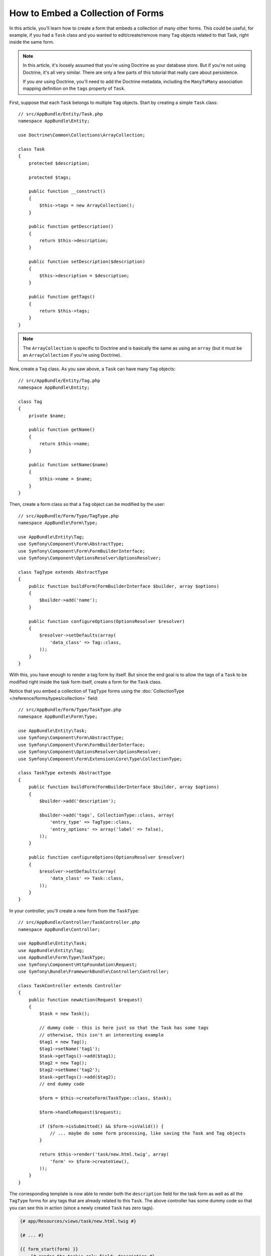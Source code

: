 .. index::
   single: Form; Embed collection of forms

How to Embed a Collection of Forms
==================================

In this article, you'll learn how to create a form that embeds a collection
of many other forms. This could be useful, for example, if you had a ``Task``
class and you wanted to edit/create/remove many ``Tag`` objects related to
that Task, right inside the same form.

.. note::

    In this article, it's loosely assumed that you're using Doctrine as your
    database store. But if you're not using Doctrine, it's all very similar.
    There are only a few parts of this tutorial that really care about
    persistence.

    If you *are* using Doctrine, you'll need to add the Doctrine metadata,
    including the ``ManyToMany`` association mapping definition on the
    ``tags`` property of ``Task``.

First, suppose that each ``Task`` belongs to multiple ``Tag`` objects. Start
by creating a simple ``Task`` class::

    // src/AppBundle/Entity/Task.php
    namespace AppBundle\Entity;

    use Doctrine\Common\Collections\ArrayCollection;

    class Task
    {
        protected $description;

        protected $tags;

        public function __construct()
        {
            $this->tags = new ArrayCollection();
        }

        public function getDescription()
        {
            return $this->description;
        }

        public function setDescription($description)
        {
            $this->description = $description;
        }

        public function getTags()
        {
            return $this->tags;
        }
    }

.. note::

    The ``ArrayCollection`` is specific to Doctrine and is basically the
    same as using an ``array`` (but it must be an ``ArrayCollection`` if
    you're using Doctrine).

Now, create a ``Tag`` class. As you saw above, a ``Task`` can have many ``Tag``
objects::

    // src/AppBundle/Entity/Tag.php
    namespace AppBundle\Entity;

    class Tag
    {
        private $name;

        public function getName()
        {
            return $this->name;
        }

        public function setName($name)
        {
            $this->name = $name;
        }
    }

Then, create a form class so that a ``Tag`` object can be modified by the user::

    // src/AppBundle/Form/Type/TagType.php
    namespace AppBundle\Form\Type;

    use AppBundle\Entity\Tag;
    use Symfony\Component\Form\AbstractType;
    use Symfony\Component\Form\FormBuilderInterface;
    use Symfony\Component\OptionsResolver\OptionsResolver;

    class TagType extends AbstractType
    {
        public function buildForm(FormBuilderInterface $builder, array $options)
        {
            $builder->add('name');
        }

        public function configureOptions(OptionsResolver $resolver)
        {
            $resolver->setDefaults(array(
                'data_class' => Tag::class,
            ));
        }
    }

With this, you have enough to render a tag form by itself. But since the end
goal is to allow the tags of a ``Task`` to be modified right inside the task
form itself, create a form for the ``Task`` class.

Notice that you embed a collection of ``TagType`` forms using the
:doc:`CollectionType </reference/forms/types/collection>` field::

    // src/AppBundle/Form/Type/TaskType.php
    namespace AppBundle\Form\Type;

    use AppBundle\Entity\Task;
    use Symfony\Component\Form\AbstractType;
    use Symfony\Component\Form\FormBuilderInterface;
    use Symfony\Component\OptionsResolver\OptionsResolver;
    use Symfony\Component\Form\Extension\Core\Type\CollectionType;

    class TaskType extends AbstractType
    {
        public function buildForm(FormBuilderInterface $builder, array $options)
        {
            $builder->add('description');

            $builder->add('tags', CollectionType::class, array(
                'entry_type' => TagType::class,
                'entry_options' => array('label' => false),
            ));
        }

        public function configureOptions(OptionsResolver $resolver)
        {
            $resolver->setDefaults(array(
                'data_class' => Task::class,
            ));
        }
    }

In your controller, you'll create a new form from the ``TaskType``::

    // src/AppBundle/Controller/TaskController.php
    namespace AppBundle\Controller;

    use AppBundle\Entity\Task;
    use AppBundle\Entity\Tag;
    use AppBundle\Form\Type\TaskType;
    use Symfony\Component\HttpFoundation\Request;
    use Symfony\Bundle\FrameworkBundle\Controller\Controller;

    class TaskController extends Controller
    {
        public function newAction(Request $request)
        {
            $task = new Task();

            // dummy code - this is here just so that the Task has some tags
            // otherwise, this isn't an interesting example
            $tag1 = new Tag();
            $tag1->setName('tag1');
            $task->getTags()->add($tag1);
            $tag2 = new Tag();
            $tag2->setName('tag2');
            $task->getTags()->add($tag2);
            // end dummy code

            $form = $this->createForm(TaskType::class, $task);

            $form->handleRequest($request);

            if ($form->isSubmitted() && $form->isValid()) {
                // ... maybe do some form processing, like saving the Task and Tag objects
            }

            return $this->render('task/new.html.twig', array(
                'form' => $form->createView(),
            ));
        }
    }

The corresponding template is now able to render both the ``description``
field for the task form as well as all the ``TagType`` forms for any tags
that are already related to this ``Task``. The above controller has some
dummy code so that you can see this in action (since a newly created ``Task``
has zero tags).

.. code-block:: html+twig

    {# app/Resources/views/task/new.html.twig #}

    {# ... #}

    {{ form_start(form) }}
        {# render the task's only field: description #}
        {{ form_row(form.description) }}

        <h3>Tags</h3>
        <ul class="tags">
            {# iterate over each existing tag and render its only field: name #}
            {% for tag in form.tags %}
                <li>{{ form_row(tag.name) }}</li>
            {% endfor %}
        </ul>
    {{ form_end(form) }}

    {# ... #}

When the user submits the form, the submitted data for the ``tags`` field is
used to construct an ``ArrayCollection`` of ``Tag`` objects, which is then set
on the ``tag`` field of the ``Task`` instance.

The ``tags`` collection is accessible naturally via ``$task->getTags()``
and can be persisted to the database or used however you need.

So far, this works great, but this doesn't allow you to dynamically add new
tags or delete existing tags. So, while editing existing tags will work
great, your users can't actually add any new tags yet.

.. caution::

    In this article, you embed only one collection, but you are not limited
    to this. You can also embed nested collections as many levels down as you
    like. But if you use Xdebug in your development setup, you may receive
    a ``Maximum function nesting level of '100' reached, aborting!`` error.
    This is due to the ``xdebug.max_nesting_level`` PHP setting, which defaults
    to ``100``.

    This directive limits recursion to 100 calls which may not be enough for
    rendering the form in the template if you render the whole form at
    once (e.g ``form_widget(form)``). To fix this you can set this directive
    to a higher value (either via a ``php.ini`` file or via :phpfunction:`ini_set`,
    for example in ``app/autoload.php``) or render each form field by hand
    using ``form_row()``.

.. _form-collections-new-prototype:

Allowing "new" Tags with the "Prototype"
----------------------------------------

Allowing the user to dynamically add new tags means that you'll need to
use some JavaScript. Previously you added two tags to your form in the controller.
Now let the users add as many tag forms as they need directly in the browser.

The first thing you need to do is to let the form collection know that it will
receive an unknown number of tags. So far you've added two tags and the form
type expects to receive exactly two. If it gets more, the following error will be
thrown: ``This form should not contain extra fields``. To make the number flexible,
add the ``allow_add`` option to your collection field::

    // src/AppBundle/Form/Type/TaskType.php

    // ...
    public function buildForm(FormBuilderInterface $builder, array $options)
    {
        // ...
        $builder->add('tags', CollectionType::class, array(
            // ...
            'allow_add' => true,
        ));
    }

In addition to telling the field to accept any number of submitted objects,
``allow_add`` also makes a ``prototype`` variable available to you. This
"prototype" is a little "template" that contains all the HTML needed to dynamically
render any new "tag" forms with JavaScript. To render the prototype, make the following
change to the existing ``<ul>`` in your template:

.. code-block:: html+twig

    {# app/Resources/views/task/new.html.twig #}
    
    {# ... #}
    
    {{ form_start(form) }}
    
        {# ... #}

        <ul class="tags" data-prototype="{{ form_widget(form.tags.vars.prototype)|e('html_attr') }}">
            {# ... #}
        </ul>
    {{ form_end(form) }}

    {# ... #}

On the rendered page, the result will look something like this:

.. code-block:: html

    <ul class="tags" data-prototype="&lt;div&gt;&lt;label class=&quot; required&quot;&gt;__name__&lt;/label&gt;&lt;div id=&quot;task_tags___name__&quot;&gt;&lt;div&gt;&lt;label for=&quot;task_tags___name___name&quot; class=&quot; required&quot;&gt;Name&lt;/label&gt;&lt;input type=&quot;text&quot; id=&quot;task_tags___name___name&quot; name=&quot;task[tags][__name__][name]&quot; required=&quot;required&quot; maxlength=&quot;255&quot; /&gt;&lt;/div&gt;&lt;/div&gt;&lt;/div&gt;">


.. seealso::

    If you want to customize the HTML code in the prototype, see
    :ref:`form-custom-prototype`.

.. tip::

    The ``form.tags.vars.prototype`` is a form element that looks and feels just
    like the individual ``form_widget(tag)`` elements inside your ``for`` loop.
    This means that you can call ``form_widget()``, ``form_row()`` or ``form_label()``
    on it. You could even choose to render only one of its fields (e.g. the
    ``name`` field):

    .. code-block:: html+twig

        {{ form_widget(form.tags.vars.prototype.name)|e }}

.. note::

    You can also render the entire "tags" sub-form at once (e.g. ``form_row(form.tags)``).
    In this case the ``data-prototype`` attribute is automatically added to the containing ``div``,
    and you need to adjust the following JavaScript accordingly.

Now we need some JavaScript to read this attribute and dynamically add new tag forms
when the user clicks an "Add a tag" link. To make things simple, this example uses `jQuery`_.

First, add the link somewhere in your template:

.. code-block:: html+twig

    {# app/Resources/views/task/new.html.twig #}
    
    {# ... #}
    
    {{ form_start(form) }}
    
        {# ... #}

        <a href="#" class="add_tag_link">Add a tag</a>
        
    {{ form_end(form) }}

    {# ... #}

Now add the required functionality with JavaScript:

.. code-block:: javascript

    // JavaScript

    $(document).ready(function() {
        $('.add_tag_link').click(function(e) {
            e.preventDefault();
            addTagForm();
        });
    });
    
    function addTagForm() {
        var collectionHolder = 'ul.tags';
        // Set up a new `li` with the contents of the prototype:
        var newForm = '<li>' + $(collectionHolder).data('prototype') + '</li>';

        // Get the index of the new `li`:
        var index = $(collectionHolder + ' li').length;

        // Replace `__name__` in the prototype's HTML with the current index:
        newForm = newForm.replace(/__name__/g, index);

        // You need this only if you didn't set 'label' => false in your tags field in TaskType
        // Replace '__name__label__' in the prototype's HTML to
        // instead be a number based on how many items we have
        // newForm = newForm.replace(/__name__label__/g, index);
        
        // Convert the HTML string to a jQuery object. This is needed later, when we add a "delete this tag" link:
        var $newForm = $(newForm);
        $(collectionHolder).append($newForm);        
    }

The ``data-prototype`` HTML contains the tag ``text`` input element with a name of
``task[tags][__name__][name]`` and id of ``task_tags___name___name``. The ``__name__``
is a little "placeholder", which is replaced with a unique, incrementing number
(e.g. ``task[tags][3][name]``).

.. seealso::

    You can find a working example in this `JSFiddle`_.

Now, each time a user clicks the ``Add a tag`` link, a new sub form will
appear on the page. When the form is submitted, any new tag forms will be converted
into new ``Tag`` objects and added to the ``tags`` property of the ``Task`` object.

To make handling these new tags easier, add an "adder" and a "remover" method
for the tags in the ``Task`` class::

    // src/AppBundle/Entity/Task.php

    // ...
    class Task
    {
        // ...
        public function addTag(Tag $tag)
        {
            $this->tags->add($tag);
        }

        public function removeTag(Tag $tag)
        {
            // empty for now
        }
    }

Next, add a ``by_reference`` option to the ``tags`` field and set it to ``false``::

    // src/AppBundle/Form/Type/TaskType.php

    // ...
    public function buildForm(FormBuilderInterface $builder, array $options)
    {
        // ...
        $builder->add('tags', CollectionType::class, array(
            // ...
            'by_reference' => false,
        ));
    }

With these two changes, when the form is submitted, each new ``Tag`` object
is added to the ``Task`` class by calling the ``addTag()`` method. Before this
change, they were added internally by the form by calling ``$task->getTags()->add($tag)``.
That was just fine, but forcing the use of the "adder" method makes handling
these new ``Tag`` objects easier (especially if you're using Doctrine, which
you will learn about next!).

.. caution::

    You have to create **both** ``addTag()`` and ``removeTag()`` methods,
    otherwise the form will still use ``setTag()`` even if ``by_reference`` is ``false``.
    You'll learn more about the ``removeTag()`` method later in this article.

.. sidebar:: Doctrine: Cascading Relations and saving the "Inverse" side

    To save the new tags with Doctrine, you need to consider two more things. First,
    unless you iterate over all of the new ``Tag`` objects and call
    ``$entityManager->persist($tag)`` on each, you'll receive this error from Doctrine:

        A new entity was found through the relationship
        ``AppBundle\Entity\Task#tags`` that was not configured to
        cascade persist operations for entity...

    To fix this, you may choose to "cascade" the persist operation automatically
    from the ``Task`` object to any related tags. To do this, add the ``cascade``
    option to your mapping:

    .. configuration-block::

        .. code-block:: php-annotations

            // src/AppBundle/Entity/Task.php

            // ...

            /**
             * @ORM\ManyToMany(targetEntity="Tag", cascade={"persist"})
             */
            protected $tags;

        .. code-block:: yaml

            # src/AppBundle/Resources/config/doctrine/Task.orm.yml
            AppBundle\Entity\Task:
                type: entity
                # ...
                oneToMany:
                    tags:
                        targetEntity: Tag
                        cascade:      [persist]

        .. code-block:: xml

            <!-- src/AppBundle/Resources/config/doctrine/Task.orm.xml -->
            <?xml version="1.0" encoding="UTF-8" ?>
            <doctrine-mapping xmlns="http://doctrine-project.org/schemas/orm/doctrine-mapping"
                xmlns:xsi="http://www.w3.org/2001/XMLSchema-instance"
                xsi:schemaLocation="http://doctrine-project.org/schemas/orm/doctrine-mapping
                                http://doctrine-project.org/schemas/orm/doctrine-mapping.xsd">

                <entity name="AppBundle\Entity\Task">
                    <!-- ... -->
                    <one-to-many field="tags" target-entity="Tag">
                        <cascade>
                            <cascade-persist />
                        </cascade>
                    </one-to-many>
                </entity>
            </doctrine-mapping>

    The second potential issue deals with the `Owning Side and Inverse Side`_
    of Doctrine relationships. In the many-to-many association of this example,
    if the "owning" side of the relationship is ``Task``, then persistence will
    work fine as the tags are properly added to the task.
    
    However, if you have a **one-to-many** association, the owning side is always the
    "many" side (``Tag`` in our example). In this case you have to make sure that
    the ``Task`` is set on each ``Tag``. This can be done by adding a single line
    to the "adder" we created above, which is called by the form type since
    ``by_reference`` is set to ``false``::

        // src/AppBundle/Entity/Task.php

        public function addTag(Tag $tag)
        {
            // for a many-to-many association:
            $tag->addTask($this);

            // for a many-to-one association:
            $tag->setTask($this);

            // ...
        }

    In case of the many-to-many association, just make sure you have an appropriate
    method inside ``Tag`` that looks something like this::

        // src/AppBundle/Entity/Tag.php

        public function addTask(Task $task)
        {
            if (!$this->tasks->contains($task)) {
                $this->tasks->add($task);
            }
        }

.. _form-collections-remove:

Allowing Tags to Be Removed
---------------------------

The next step is to allow the deletion of a particular item in the collection.

Start by adding the ``allow_delete`` option in the form Type::

    // src/AppBundle/Form/Type/TaskType.php

    // ...
    public function buildForm(FormBuilderInterface $builder, array $options)
    {
        // ...
        $builder->add('tags', CollectionType::class, array(
            // ...
            'allow_delete' => true,
        ));
    }

Now, you need to put some code into the ``removeTag()`` method of ``Task``::

    // src/AppBundle/Entity/Task.php

    // ...
    class Task
    {
        // ...
        public function removeTag(Tag $tag)
        {
            $this->tags->removeElement($tag);
        }
    }

The ``allow_delete`` option means that if an item of a collection
isn't sent on submission, the related data is removed from the collection
on the server. In order for this to work in an HTML form, you must remove
the DOM element for the collection item to be removed, before submitting
the form.

First, prepare a JavaScript function that adds a "delete this tag" link:

.. code-block:: javascript

    function addDeleteLink($tagFormLi) {
        var $removeFormButton = $('<a href="#">Delete this tag</a>');
        $tagFormLi.append($removeFormButton);

        $removeFormButton.click(function(e) {
            e.preventDefault();
            $tagFormLi.remove();
        });
    }

Now call this function in ``addTagForm()`` function from above:

.. code-block:: javascript

    function addTagForm() {
        // ...
        addDeleteLink($newForm);
    }

This adds the "delete" link to all tag forms that were created by JavaScript
(i.e. after the user clicked the "add new tag" link from above). But what
about any tags that already existed on the server? You could easily add the
"delete" link inside the ``for`` loop of your Twig template, but you'd have
to adjust the JavaScript a little. Or you can just create them with JavaScript
too:

.. code-block:: javascript

    $(document).ready(function() {
        $('ul.tags').find('li').each(function() {
            addDeleteLink($(this));
        });
    });

When a tag form is removed from the DOM on submission, the removed ``Tag`` object
will not be included in the collection passed to ``setTags()``. Depending on
your persistence layer, this may or may not be enough to actually remove
the relationship between the removed ``Tag`` and ``Task`` object.

.. sidebar:: Doctrine: Ensuring the database persistence

    When removing objects in this way, you may need to do a little bit more
    work to ensure that the relationship between the ``Task`` and the removed
    ``Tag`` is properly removed.

    In Doctrine, you have two sides of the relationship: the owning side and the
    inverse side. Normally in this case you'll have a many-to-many relationship
    and the deleted tags will disappear and persist correctly (adding new
    tags also works effortlessly).

    But if you have a one-to-many relationship or a many-to-many relationship with a
    ``mappedBy`` on the Task entity (meaning Task is the "inverse" side),
    you'll need to do more work for the removed tags to persist correctly.

    In this case, you can modify the controller to remove the relationship
    on the removed tag. This assumes that you have some ``editAction()`` which
    is handling the "update" of your Task::

        // src/AppBundle/Controller/TaskController.php

        use AppBundle\Entity\Task;
        use Doctrine\Common\Collections\ArrayCollection;

        // ...
        public function editAction($id, Request $request)
        {
            $entityManager = $this->getDoctrine()->getManager();
            $task = $entityManager->getRepository(Task::class)->find($id);

            if (!$task) {
                throw $this->createNotFoundException('No task found for id '.$id);
            }

            $originalTags = new ArrayCollection();

            // Create an ArrayCollection of the current Tag objects in the database
            foreach ($task->getTags() as $tag) {
                $originalTags->add($tag);
            }

            $editForm = $this->createForm(TaskType::class, $task);

            $editForm->handleRequest($request);

            if ($editForm->isValid()) {

                // remove the relationship between the tag and the Task
                foreach ($originalTags as $tag) {
                    if (false === $task->getTags()->contains($tag)) {
                        // remove the Task from the Tag
                        $tag->getTasks()->removeElement($task);

                        // if it was a many-to-one relationship, remove the relationship like this
                        // $tag->setTask(null);

                        $entityManager->persist($tag);

                        // if you wanted to delete the Tag entirely, you can also do that
                        // $entityManager->remove($tag);
                    }
                }

                $entityManager->persist($task);
                $entityManager->flush();

                // redirect back to some edit page
                return $this->redirectToRoute('task_edit', array('id' => $id));
            }

            // render some form template
        }

    As you can see, adding and removing the elements correctly can be tricky.
    Unless you have a many-to-many relationship where Task is the "owning" side,
    you'll need to do extra work to make sure that the relationship is properly
    updated (whether you're adding new tags or removing existing tags) on
    each Tag object itself.

.. sidebar:: Form collection jQuery plugin

    The jQuery plugin  `symfony-collection`_ helps with ``collection`` form elements,
    by providing the JavaScript functionality needed to add, edit and delete
    elements of the collection. More advanced functionality like moving or duplicating
    an element in the collection and customizing the buttons is also possible.

.. _`Owning Side and Inverse Side`: https://www.doctrine-project.org/projects/doctrine-orm/en/current/reference/unitofwork-associations.html
.. _`jQuery`: http://jquery.com/
.. _`JSFiddle`: http://jsfiddle.net/847Kf/4/
.. _`symfony-collection`: https://github.com/ninsuo/symfony-collection
